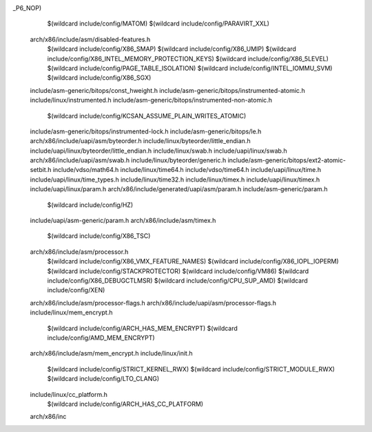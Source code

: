 _P6_NOP) \
    $(wildcard include/config/MATOM) \
    $(wildcard include/config/PARAVIRT_XXL) \
  arch/x86/include/asm/disabled-features.h \
    $(wildcard include/config/X86_SMAP) \
    $(wildcard include/config/X86_UMIP) \
    $(wildcard include/config/X86_INTEL_MEMORY_PROTECTION_KEYS) \
    $(wildcard include/config/X86_5LEVEL) \
    $(wildcard include/config/PAGE_TABLE_ISOLATION) \
    $(wildcard include/config/INTEL_IOMMU_SVM) \
    $(wildcard include/config/X86_SGX) \
  include/asm-generic/bitops/const_hweight.h \
  include/asm-generic/bitops/instrumented-atomic.h \
  include/linux/instrumented.h \
  include/asm-generic/bitops/instrumented-non-atomic.h \
    $(wildcard include/config/KCSAN_ASSUME_PLAIN_WRITES_ATOMIC) \
  include/asm-generic/bitops/instrumented-lock.h \
  include/asm-generic/bitops/le.h \
  arch/x86/include/uapi/asm/byteorder.h \
  include/linux/byteorder/little_endian.h \
  include/uapi/linux/byteorder/little_endian.h \
  include/linux/swab.h \
  include/uapi/linux/swab.h \
  arch/x86/include/uapi/asm/swab.h \
  include/linux/byteorder/generic.h \
  include/asm-generic/bitops/ext2-atomic-setbit.h \
  include/vdso/math64.h \
  include/linux/time64.h \
  include/vdso/time64.h \
  include/uapi/linux/time.h \
  include/uapi/linux/time_types.h \
  include/linux/time32.h \
  include/linux/timex.h \
  include/uapi/linux/timex.h \
  include/uapi/linux/param.h \
  arch/x86/include/generated/uapi/asm/param.h \
  include/asm-generic/param.h \
    $(wildcard include/config/HZ) \
  include/uapi/asm-generic/param.h \
  arch/x86/include/asm/timex.h \
    $(wildcard include/config/X86_TSC) \
  arch/x86/include/asm/processor.h \
    $(wildcard include/config/X86_VMX_FEATURE_NAMES) \
    $(wildcard include/config/X86_IOPL_IOPERM) \
    $(wildcard include/config/STACKPROTECTOR) \
    $(wildcard include/config/VM86) \
    $(wildcard include/config/X86_DEBUGCTLMSR) \
    $(wildcard include/config/CPU_SUP_AMD) \
    $(wildcard include/config/XEN) \
  arch/x86/include/asm/processor-flags.h \
  arch/x86/include/uapi/asm/processor-flags.h \
  include/linux/mem_encrypt.h \
    $(wildcard include/config/ARCH_HAS_MEM_ENCRYPT) \
    $(wildcard include/config/AMD_MEM_ENCRYPT) \
  arch/x86/include/asm/mem_encrypt.h \
  include/linux/init.h \
    $(wildcard include/config/STRICT_KERNEL_RWX) \
    $(wildcard include/config/STRICT_MODULE_RWX) \
    $(wildcard include/config/LTO_CLANG) \
  include/linux/cc_platform.h \
    $(wildcard include/config/ARCH_HAS_CC_PLATFORM) \
  arch/x86/inc